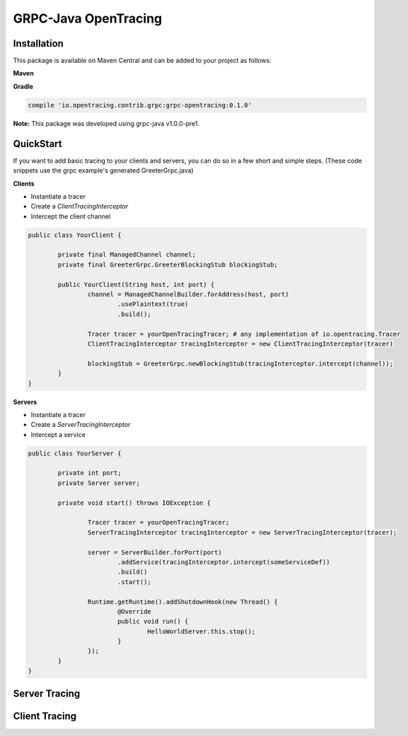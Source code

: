 #####################
GRPC-Java OpenTracing
#####################

============
Installation
============

This package is available on Maven Central and can be added to your project as follows:

**Maven**

.. code-block::
	<dependencies>
		<dependency>
			<groupId>io.opentracing.contrib.grpc</groupId>
			<artifactId>grpc-opentracing</artifactId>
			<version>0.1.0</version>
		</dependency>
	</dependencies>

**Gradle**

.. code-block::
	
	compile 'io.opentracing.contrib.grpc:grpc-opentracing:0.1.0'

**Note:** This package was developed using grpc-java v1.0.0-pre1.

==========
QuickStart
========== 

If you want to add basic tracing to your clients and servers, you can do so in a few short and simple steps. (These code snippets use the grpc example's generated GreeterGrpc.java)

**Clients**

- Instantiate a tracer
- Create a `ClientTracingInterceptor`
- Intercept the client channel

.. code-block:: java

	public class YourClient {

		private final ManagedChannel channel;
  		private final GreeterGrpc.GreeterBlockingStub blockingStub;

		public YourClient(String host, int port) {
			channel = ManagedChannelBuilder.forAddress(host, port)
				.usePlaintext(true)
				.build();
		
			Tracer tracer = yourOpenTracingTracer; # any implementation of io.opentracing.Tracer
			ClientTracingInterceptor tracingInterceptor = new ClientTracingInterceptor(tracer)

			blockingStub = GreeterGrpc.newBlockingStub(tracingInterceptor.intercept(channel));
		}
	}

**Servers**

- Instantiate a tracer
- Create a `ServerTracingInterceptor`
- Intercept a service 
	
.. code-block:: java

	public class YourServer {

		private int port;
	  	private Server server;

	  	private void start() throws IOException {
		
			Tracer tracer = yourOpenTracingTracer;
			ServerTracingInterceptor tracingInterceptor = new ServerTracingInterceptor(tracer);

			server = ServerBuilder.forPort(port)
				.addService(tracingInterceptor.intercept(someServiceDef))
				.build()
				.start();

			Runtime.getRuntime().addShutdownHook(new Thread() {
			  	@Override
			  	public void run() {
					HelloWorldServer.this.stop();
				}
			});
		}
	}

==============
Server Tracing
==============

==============
Client Tracing
==============




